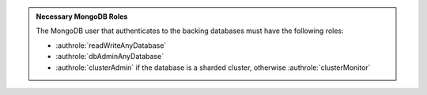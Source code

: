 .. admonition:: Necessary MongoDB Roles

   The MongoDB user that authenticates to the backing databases must
   have the following roles:

   - :authrole:`readWriteAnyDatabase`

   - :authrole:`dbAdminAnyDatabase`

   - :authrole:`clusterAdmin` if the database is a sharded
     cluster, otherwise :authrole:`clusterMonitor`

